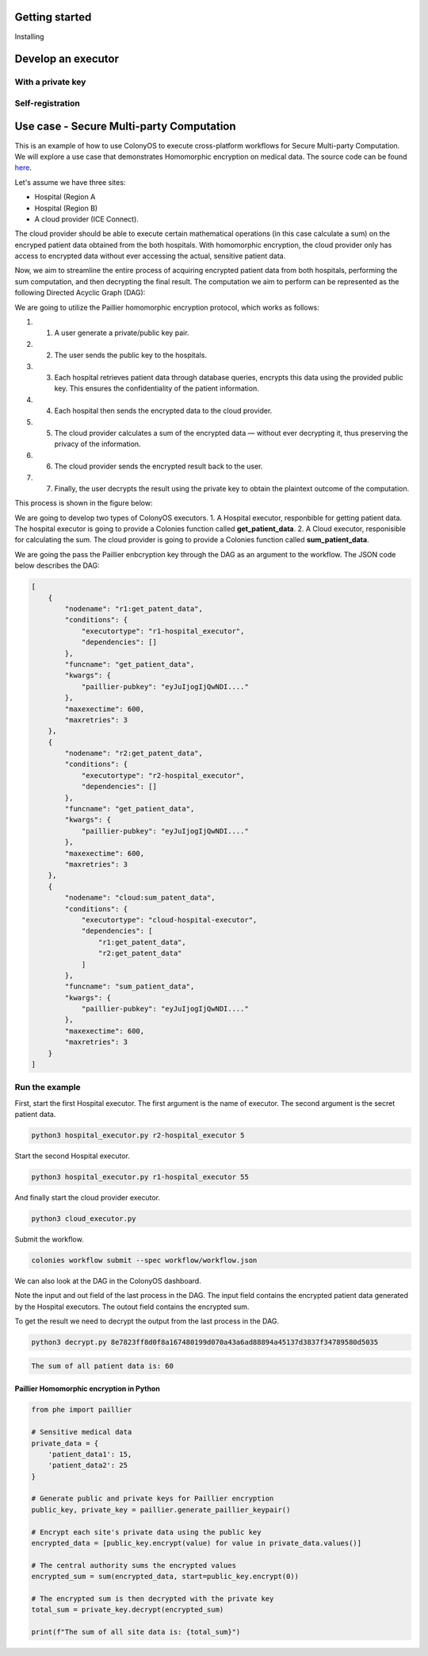 Getting started
===============

Installing 

Develop an executor
===================

With a private key
------------------

Self-registration 
-----------------

Use case - Secure Multi-party Computation 
=========================================

This is an example of how to use ColonyOS to execute cross-platform workflows for Secure Multi-party Computation. 
We will explore a use case that demonstrates Homomorphic encryption on medical data. The source code can be found `here <https://github.com/johankristianss/colonyos-he-example>`_.

Let's assume we have three sites:

* Hospital (Region A
* Hospital (Region B)
* A cloud provider (ICE Connect).

The cloud provider should be able to execute certain mathematical operations (in this case calculate a sum) on the encryped patient data 
obtained from the both hospitals. With homomorphic encryption, the cloud provider only has access to encrypted data without ever accessing 
the actual, sensitive patient data. 

Now, we aim to streamline the entire process of acquiring encrypted patient data from both hospitals, performing the sum computation, and then 
decrypting the final result. The computation we aim to perform can be represented as the following Directed Acyclic Graph (DAG):

.. image:: img/python_usecase_dag.png 

We are going to utilize the Paillier homomorphic encryption protocol, which works as follows:

#. 1. A user generate a private/public key pair.
#. 2. The user sends the public key to the hospitals.
#. 3. Each hospital retrieves patient data through database queries, encrypts this data using the provided public key. 
      This ensures the confidentiality of the patient information.
#. 4. Each hospital then sends the encrypted data to the cloud provider.
#. 5. The cloud provider calculates a sum of the encrypted data — without ever decrypting it, thus preserving the privacy of the information.
#. 6. The cloud provider sends the encrypted result back to the user.
#. 7. Finally, the user decrypts the result using the private key to obtain the plaintext outcome of the computation.

This process is shown in the figure below:

.. image:: img/python_usecase_arch.png 

We are going to develop two types of ColonyOS executors. 
1. A Hospital executor, responbible for getting patient data. The hospital executor is going to provide a Colonies function called **get_patient_data**.
2. A Cloud executor, responisible for calculating the sum. The cloud provider is going to provide a Colonies function called **sum_patient_data**.

We are going the pass the Paillier enbcryption key through the DAG as an argument to the workflow. The JSON code below describes the DAG:

.. code-block:: console

    [
        {
            "nodename": "r1:get_patent_data",
            "conditions": {
                "executortype": "r1-hospital_executor",
                "dependencies": []
            },
            "funcname": "get_patient_data",
            "kwargs": {
                "paillier-pubkey": "eyJuIjogIjQwNDI...."
            },
            "maxexectime": 600,
            "maxretries": 3
        },
        {
            "nodename": "r2:get_patent_data",
            "conditions": {
                "executortype": "r2-hospital_executor",
                "dependencies": []
            },
            "funcname": "get_patient_data",
            "kwargs": {
                "paillier-pubkey": "eyJuIjogIjQwNDI...."
            },
            "maxexectime": 600,
            "maxretries": 3
        },
        {
            "nodename": "cloud:sum_patent_data",
            "conditions": {
                "executortype": "cloud-hospital-executor",
                "dependencies": [
                    "r1:get_patent_data",
                    "r2:get_patent_data"
                ]
            },
            "funcname": "sum_patient_data",
            "kwargs": {
                "paillier-pubkey": "eyJuIjogIjQwNDI...."
            },
            "maxexectime": 600,
            "maxretries": 3
        }
    ]

Run the example
---------------

First, start the first Hospital executor. The first argument is the name of executor. The second argument is the secret patient data.

.. code-block:: console
    
    python3 hospital_executor.py r2-hospital_executor 5  

Start the second Hospital executor.

.. code-block:: console

    python3 hospital_executor.py r1-hospital_executor 55  

And finally start the cloud provider executor.

.. code-block:: console

    python3 cloud_executor.py  

Submit the workflow.

.. code-block:: console

    colonies workflow submit --spec workflow/workflow.json 

We can also look at the DAG in the ColonyOS dashboard.

.. image:: img/python_usecase_dashboard1.png 
.. image:: img/python_usecase_dashboard2.png 

Note the input and out field of the last process in the DAG. 
The input field contains the encrypted patient data generated by the Hospital executors. The outout field contains the encrypted sum. 

To get the result we need to decrypt the output from the last process in the DAG.

.. code-block:: console
    
    python3 decrypt.py 8e7823ff8d0f8a167480199d070a43a6ad88894a45137d3837f34789580d5035

.. code-block:: console

    The sum of all patient data is: 60

Paillier Homomorphic encryption in Python
^^^^^^^^^^^^^^^^^^^^^^^^^^^^^^^^^^^^^^^^^
.. code-block:: python 

    from phe import paillier
    
    # Sensitive medical data
    private_data = {
        'patient_data1': 15,
        'patient_data2': 25
    }
    
    # Generate public and private keys for Paillier encryption
    public_key, private_key = paillier.generate_paillier_keypair()
    
    # Encrypt each site's private data using the public key
    encrypted_data = [public_key.encrypt(value) for value in private_data.values()]
    
    # The central authority sums the encrypted values
    encrypted_sum = sum(encrypted_data, start=public_key.encrypt(0))
    
    # The encrypted sum is then decrypted with the private key
    total_sum = private_key.decrypt(encrypted_sum)
    
    print(f"The sum of all site data is: {total_sum}")
